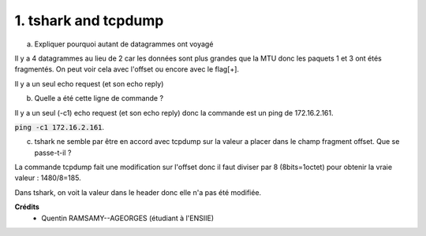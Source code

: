 ================================
1. tshark and tcpdump
================================

.. image:: https://img.shields.io/badge/correction-vérifiée-green.svg?style=flat&amp;colorA=E1523D&amp;colorB=007D8A
   :alt: correction vérifiée

(a) Expliquer pourquoi autant de datagrammes ont voyagé

Il y a 4 datagrammes au lieu de 2
car les données sont plus grandes que la MTU
donc les paquets 1 et 3 ont étés fragmentés. On peut
voir cela avec l'offset ou encore avec le flag[+].

Il y a un seul echo request (et son echo reply)

(b) Quelle a été cette ligne de commande ?

Il y a un seul (-c1) echo request (et son echo reply)
donc la commande est un ping de 172.16.2.161.

:code:`ping -c1 172.16.2.161`.

(c) tshark ne semble par être en accord avec tcpdump sur la valeur a placer dans le champ fragment offset. Que se passe-t-il ?

La commande tcpdump fait une modification sur l'offset
donc il faut diviser par 8 (8bits=1octet) pour obtenir la vraie valeur : 1480/8=185.

Dans tshark, on voit la valeur dans le header donc elle n'a pas été modifiée.

**Crédits**
	* Quentin RAMSAMY--AGEORGES (étudiant à l'ENSIIE)